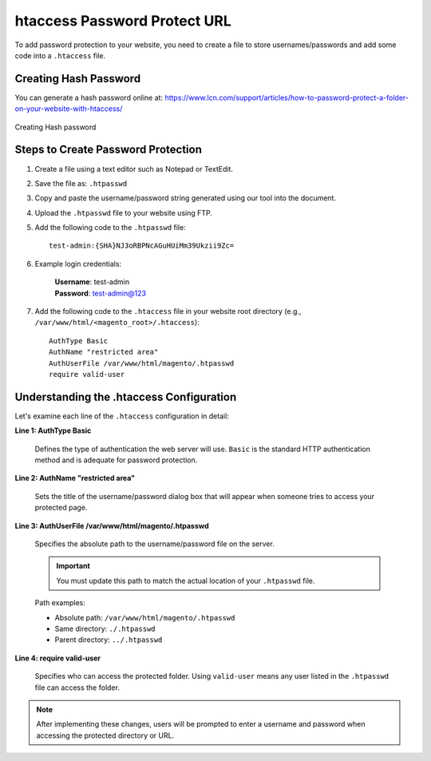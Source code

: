htaccess Password Protect URL
=============================

To add password protection to your website, you need to create a file to store usernames/passwords and add some code into a ``.htaccess`` file.

Creating Hash Password
----------------------

You can generate a hash password online at: https://www.lcn.com/support/articles/how-to-password-protect-a-folder-on-your-website-with-htaccess/

.. figure:: images/hash-password.png
    :align: center
    :alt: Creating Hash password

    Creating Hash password

Steps to Create Password Protection
------------------------------------

#. Create a file using a text editor such as Notepad or TextEdit.

#. Save the file as: ``.htpasswd``

#. Copy and paste the username/password string generated using our tool into the document.

#. Upload the ``.htpasswd`` file to your website using FTP.

#. Add the following code to the ``.htpasswd`` file::

    test-admin:{SHA}NJ3oRBPNcAGuHUiMm39Ukzii9Zc=

#. Example login credentials:

    | **Username**: test-admin
    | **Password**: test-admin@123

#. Add the following code to the ``.htaccess`` file in your website root directory (e.g., ``/var/www/html/<magento_root>/.htaccess``)::

    AuthType Basic
    AuthName "restricted area"
    AuthUserFile /var/www/html/magento/.htpasswd
    require valid-user

Understanding the .htaccess Configuration
------------------------------------------

Let's examine each line of the ``.htaccess`` configuration in detail:

**Line 1: AuthType Basic**

    Defines the type of authentication the web server will use. ``Basic`` is the standard HTTP authentication method and is adequate for password protection.

**Line 2: AuthName "restricted area"**

    Sets the title of the username/password dialog box that will appear when someone tries to access your protected page.

**Line 3: AuthUserFile /var/www/html/magento/.htpasswd**

    Specifies the absolute path to the username/password file on the server.

    .. important::
        You must update this path to match the actual location of your ``.htpasswd`` file.

    Path examples:

    - Absolute path: ``/var/www/html/magento/.htpasswd``
    - Same directory: ``./.htpasswd``
    - Parent directory: ``../.htpasswd``

**Line 4: require valid-user**

    Specifies who can access the protected folder. Using ``valid-user`` means any user listed in the ``.htpasswd`` file can access the folder.

.. note::
    After implementing these changes, users will be prompted to enter a username and password when accessing the protected directory or URL.